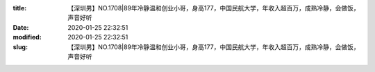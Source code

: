 
:title: 【深圳男】NO.1708|89年冷静温和创业小哥，身高177，中国民航大学，年收入超百万，成熟冷静，会做饭，声音好听
:date: 2020-01-25 22:32:51
:modified: 2020-01-25 22:32:51
:slug: 【深圳男】NO.1708|89年冷静温和创业小哥，身高177，中国民航大学，年收入超百万，成熟冷静，会做饭，声音好听


.. raw:: html
    :file: html/【深圳男】NO.1708|89年冷静温和创业小哥，身高177，中国民航大学，年收入超百万，成熟冷静，会做饭，声音好听.html
